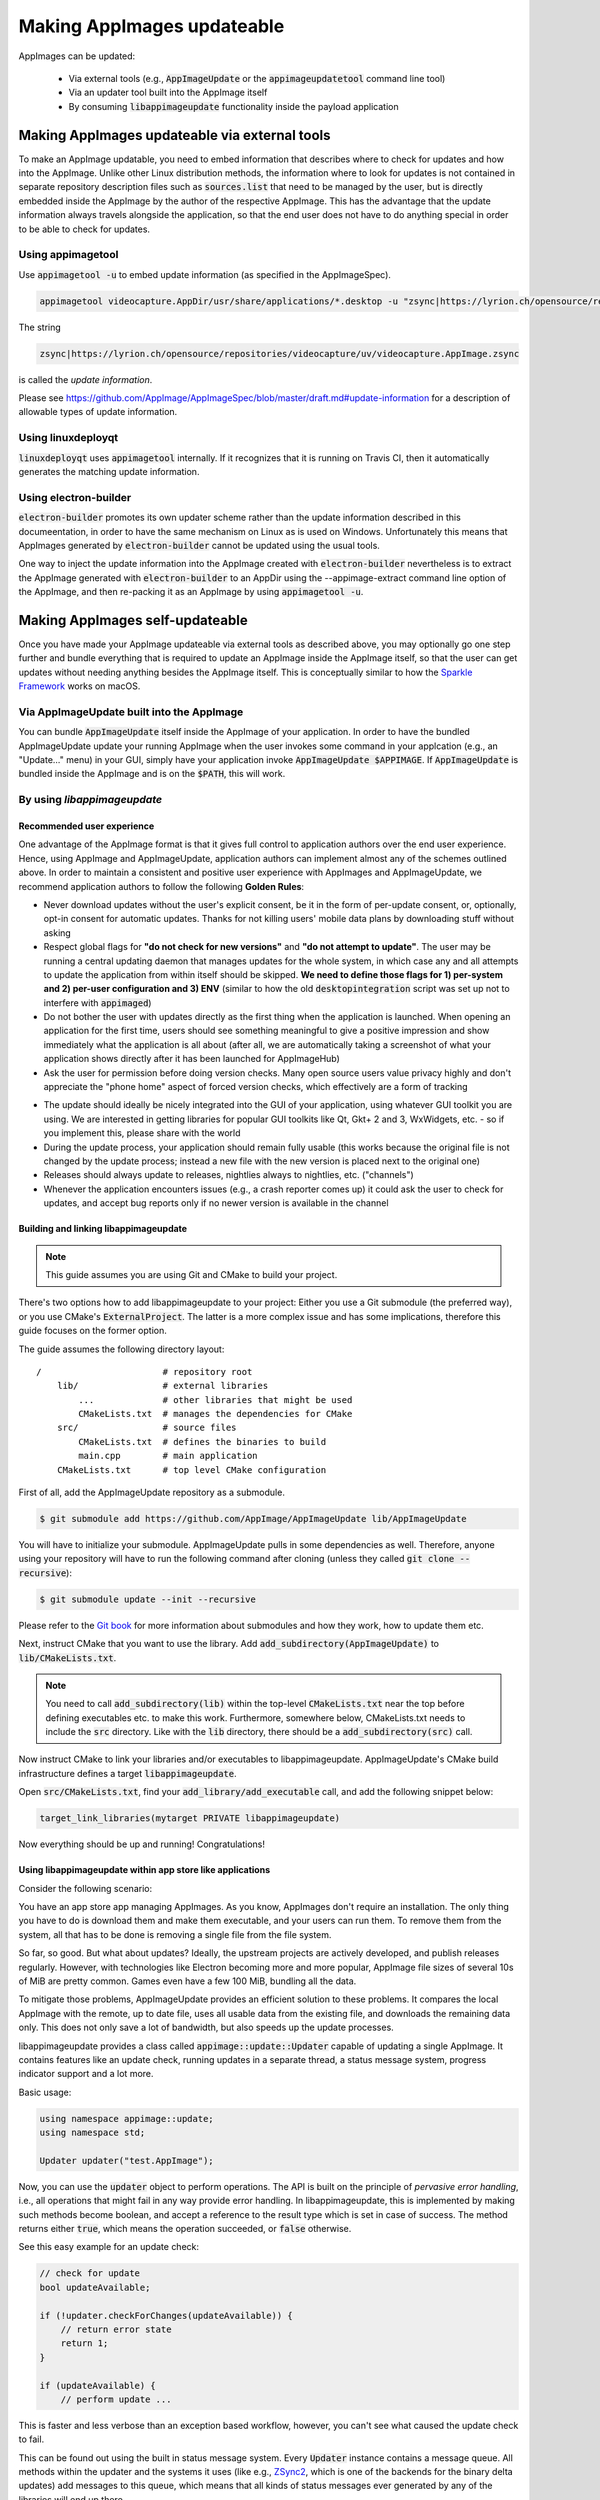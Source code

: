 Making AppImages updateable
===========================

AppImages can be updated:

  * Via external tools (e.g., :code:`AppImageUpdate` or the :code:`appimageupdatetool` command line tool)
  * Via an updater tool built into the AppImage itself
  * By consuming :code:`libappimageupdate` functionality inside the payload application


Making AppImages updateable via external tools
----------------------------------------------

To make an AppImage updatable, you need to embed information that describes where to check for updates and how into the AppImage. Unlike other Linux distribution methods, the information where to look for updates is not contained in separate repository description files such as :code:`sources.list` that need to be managed by the user, but is directly embedded inside the AppImage by the author of the respective AppImage. This has the advantage that the update information always travels alongside the application, so that the end user does not have to do anything special in order to be able to check for updates.


Using appimagetool
^^^^^^^^^^^^^^^^^^

Use :code:`appimagetool -u` to embed update information (as specified in the AppImageSpec).

.. code-block:: shell

    appimagetool videocapture.AppDir/usr/share/applications/*.desktop -u "zsync|https://lyrion.ch/opensource/repositories/videocapture/uv/videocapture.AppImage.zsync"


The string

.. code-block:: text

   zsync|https://lyrion.ch/opensource/repositories/videocapture/uv/videocapture.AppImage.zsync

is called the *update information*.

Please see https://github.com/AppImage/AppImageSpec/blob/master/draft.md#update-information for a description of allowable types of update information.


Using linuxdeployqt
^^^^^^^^^^^^^^^^^^^

:code:`linuxdeployqt` uses :code:`appimagetool` internally. If it recognizes that it is running on Travis CI, then it automatically generates the matching update information.


Using electron-builder
^^^^^^^^^^^^^^^^^^^^^^

:code:`electron-builder` promotes its own updater scheme rather than the update information described in this documeentation, in order to have the same mechanism on Linux as is used on Windows. Unfortunately this means that AppImages generated by :code:`electron-builder` cannot be updated using the usual tools.

One way to inject the update information into the AppImage created with :code:`electron-builder` nevertheless is to extract the AppImage generated with :code:`electron-builder` to an AppDir using the --appimage-extract command line option of the AppImage, and then re-packing it as an AppImage by using :code:`appimagetool -u`.


Making AppImages self-updateable
--------------------------------

Once you have made your AppImage updateable via external tools as described above, you may optionally go one step further and bundle everything that is required to update an AppImage inside the AppImage itself, so that the user can get updates without needing anything besides the AppImage itself. This is conceptually similar to how the `Sparkle Framework <https://sparkle-project.org/>`_ works on macOS.


Via AppImageUpdate built into the AppImage
^^^^^^^^^^^^^^^^^^^^^^^^^^^^^^^^^^^^^^^^^^

You can bundle :code:`AppImageUpdate` itself inside the AppImage of your application. In order to have the bundled AppImageUpdate update your running AppImage when the user invokes some command in your applcation (e.g., an "Update..." menu) in your GUI, simply have your application invoke :code:`AppImageUpdate $APPIMAGE`. If :code:`AppImageUpdate` is bundled inside the AppImage and is on the :code:`$PATH`, this will work.


By using `libappimageupdate`
^^^^^^^^^^^^^^^^^^^^^^^^^^^^

Recommended user experience
###########################

One advantage of the AppImage format is that it gives full control to application authors over the end user experience. Hence, using AppImage and AppImageUpdate, application authors can implement almost any of the schemes outlined above. In order to maintain a consistent and positive user experience with AppImages and AppImageUpdate, we recommend application authors to follow the following **Golden Rules**:

* Never download updates without the user's explicit consent, be it in the form of per-update consent, or, optionally, opt-in consent for automatic updates. Thanks for not killing users' mobile data plans by downloading stuff without asking
* Respect global flags for **"do not check for new versions"** and **"do not attempt to update"**. The user may be running a central updating daemon that manages updates for the whole system, in which case any and all attempts to update the application from within itself should be skipped. **We need to define those flags for 1) per-system and 2) per-user configuration and 3) ENV** (similar to how the old :code:`desktopintegration` script was set up not to interfere with :code:`appimaged`)
* Do not bother the user with updates directly as the first thing when the application is launched. When opening an application for the first time, users should see something meaningful to give a positive impression and show immediately what the application is all about (after all, we are automatically taking a screenshot of what your application shows directly after it has been launched for AppImageHub)
* Ask the user for permission before doing version checks. Many open source users value privacy highly and don't appreciate the "phone home" aspect of forced version checks, which effectively are a form of tracking

.. Old image can be found here: https://github.com/AppImage/appimage.github.io/blob/ef13aae415fae3c8f52b1326585b4b5df1b94de8/database/SonicVisualiser/screenshot.png

.. image:: /_static/img/packaging-guide/updates-realworld-example.png
    :alt: SonicVisualiser GUI asking for network access permission
    :width: 80%

* The update should ideally be nicely integrated into the GUI of your application, using whatever GUI toolkit you are using. We are interested in getting libraries for popular GUI toolkits like Qt, Gkt+ 2 and 3, WxWidgets, etc. - so if you implement this, please share with the world
* During the update process, your application should remain fully usable (this works because the original file is not changed by the update process; instead a new file with the new version is placed next to the original one)
* Releases should always update to releases, nightlies always to nightlies, etc. ("channels")
* Whenever the application encounters issues (e.g., a crash reporter comes up) it could ask the user to check for updates, and accept bug reports only if no newer version is available in the channel


Building and linking libappimageupdate
######################################

.. note:: This guide assumes you are using Git and CMake to build your project.

There's two options how to add libappimageupdate to your project: Either you use a Git submodule (the preferred way), or you use CMake's :code:`ExternalProject`. The latter is a more complex issue and has some implications, therefore this guide focuses on the former option.

The guide assumes the following directory layout::

    /                       # repository root
        lib/                # external libraries
            ...             # other libraries that might be used
            CMakeLists.txt  # manages the dependencies for CMake
        src/                # source files
            CMakeLists.txt  # defines the binaries to build
            main.cpp        # main application
        CMakeLists.txt      # top level CMake configuration


First of all, add the AppImageUpdate repository as a submodule.

.. code-block:: shell

    $ git submodule add https://github.com/AppImage/AppImageUpdate lib/AppImageUpdate


You will have to initialize your submodule. AppImageUpdate pulls in some dependencies as well. Therefore, anyone using your repository will have to run the following command after cloning (unless they called :code:`git clone --recursive`):

.. code-block:: shell

    $ git submodule update --init --recursive


Please refer to the `Git book <https://git-scm.com/book/en/v2/Git-Tools-Submodules>`_ for more information about submodules and how they work, how to update them etc.

Next, instruct CMake that you want to use the library. Add :code:`add_subdirectory(AppImageUpdate)` to :code:`lib/CMakeLists.txt`.

.. note::

    You need to call :code:`add_subdirectory(lib)` within the top-level :code:`CMakeLists.txt` near the top before defining executables etc. to make this work. Furthermore, somewhere below, CMakeLists.txt needs to include the :code:`src` directory. Like with the :code:`lib` directory, there should be a :code:`add_subdirectory(src)` call.


Now instruct CMake to link your libraries and/or executables to libappimageupdate. AppImageUpdate's CMake build infrastructure defines a target :code:`libappimageupdate`.

Open :code:`src/CMakeLists.txt`, find your :code:`add_library/add_executable` call, and add the following snippet below:

.. code-block:: cmake

    target_link_libraries(mytarget PRIVATE libappimageupdate)


Now everything should be up and running! Congratulations!


Using libappimageupdate within app store like applications
##########################################################

Consider the following scenario:

You have an app store app managing AppImages. As you know, AppImages don't require an installation. The only thing you have to do is download them and make them executable, and your users can run them. To remove them from the system, all that has to be done is removing a single file from the file system.

So far, so good. But what about updates? Ideally, the upstream projects are actively developed, and publish releases regularly. However, with technologies like Electron becoming more and more popular, AppImage file sizes of several 10s of MiB are pretty common. Games even have a few 100 MiB, bundling all the data.

To mitigate those problems, AppImageUpdate provides an efficient solution to these problems. It compares the local AppImage with the remote, up to date file, uses all usable data from the existing file, and downloads the remaining data only. This does not only save a lot of bandwidth, but also speeds up the update processes.

libappimageupdate provides a class called :code:`appimage::update::Updater` capable of updating a single AppImage. It contains features like an update check, running updates in a separate thread, a status message system, progress indicator support and a lot more.

Basic usage:

.. code-block:: cpp

    using namespace appimage::update;
    using namespace std;

    Updater updater("test.AppImage");


Now, you can use the :code:`updater` object to perform operations. The API is built on the principle of *pervasive error handling*, i.e., all operations that might fail in any way provide error handling. In libappimageupdate, this is implemented by making such methods become boolean, and accept a reference to the result type which is set in case of success. The method returns either :code:`true`, which means the operation succeeded, or :code:`false` otherwise.

See this easy example for an update check:

.. code-block:: cpp

    // check for update
    bool updateAvailable;

    if (!updater.checkForChanges(updateAvailable)) {
        // return error state
        return 1;
    }

    if (updateAvailable) {
        // perform update ...


This is faster and less verbose than an exception based workflow, however, you can't see what caused the update check to fail.

This can be found out using the built in status message system. Every :code:`Updater` instance contains a message queue. All methods within the updater and the systems it uses (like e.g., `ZSync2 <https://travis-ci.org/TheAssassin/zsync2/>`_, which is one of the backends for the binary delta updates) add messages to this queue, which means that all kinds of status messages ever generated by any of the libraries will end up there.

.. note::

    Beware that this is a totally optional system, and it might not necessarily improve the user experience to show those messages. It is recommended to show them only in case of errors to help debugging. There is also no guarantee on the order of these messages.


All messages are preserved, so if they are not fetched, they might stack up. However, that shouldn't be a problem really. Just make sure to clean up (:code:`delete`) your :code:`Updater` objects as soon as you don't need them any more.

Let's rewrite the update check code from above, with advanced error handling:

.. code-block:: cpp

    // check for update
    bool updateAvailable;

    if (!updater.checkForChanges(updateAvailable)) {
        // log status messages before exiting

        // nextStatusMessage will return true as long as there are status messages
        // by calling it in a loop as follows, all available messages will be fetched
        string nextMessage;
        while (updater.nextStatusMessage(nextMessage)) {
            // imagine log() to do something meaningful
            log(nextMessage);
        }

        // return error state
        return 1;
    }

    if (updateAvailable) {
        // perform update ...
    }


Now, in case the update check fails, the messages are logged.

At the moment, the update check is performed synchronously as it won't take too long. This might be changed eventually, but now allows for running an update check without modifying the updater state.

Talking about updater states, the state is modified by running an update. As mentioned previously, updates are performed in their own thread automatically, using C++11 threading functionality. This allows for displaying progress, status messages etc. in a UI without any blocking issues or the need to run your own thread.

.. note::

    **Important**: Before actually performing an upgrade, it is recommended to check for updates first. The update check only performs reading IO, but a pointless update will create an entirely new file, even if it copies all the data from its predecessor.


Here's some code how to run an update, and log progress and status messages until the update has finished:

.. code-block:: cpp

    updater.start()

    // isDone() returns true as soon as the update has finished
    // error handling is performed later
    while (!updater.isDone()) {
        // sleep for e.g., 100ms, to prevent 100% CPU usage
        this_thread::sleep_for(chrono::milliseconds(100));

        double progress;
        // as with all methods, check for error
        if (!updater.progress(progress)) {
            log("Call to progress() failed");
            // return error state
            return 1;
        }

        // progress() returns a double between 0 and 1
        // you might have to scale its return value accordingly
        // this assumes that the progress bar expects a percentage
        updateProgressBar(progress * 100);

        // fetch all status messages
        // this is basically the same as before
        string nextMessage;
        while (updater.nextStatusMessage(nextMessage)) {
            log(nextMessage);
        }
    }


As you will have noticed, this code will just run until the update is done. However, there is no way to verify that the update actually worked. Therefore, you need to check for errors in the next step:

.. code-block:: cpp

    if (updater.hasError()) {
        log("Error occurred. See previous messages for details.");
        // return error state
        return 1;
    }


As the background work has finished, and :code:`hasError()` itself doesn't log any messages, all messages from the status message queue are displayed already, hence the note about checking the previous messages. It was mentioned previously that logging all messages might not be good for the user experience, so you could as well move the little loop fetching the messages to this error handler, and show a modal dialog containing all the messages issued during the update process. But this is up to you.

One last thing to notice is that AppImageUpdate by default takes the filename of the remote file for creating the updated AppImage file instead of overwriting the local file. This is done on purpose for several reasons. First, it might not be intended to overwrite previous versions of an AppImage, allowing to have different versions in parallel, or testing the current version versus the update that has just been downloaded.

This behavior implies the need for a method to actually fetch the path to this new file from the updater. This can be done as follows:

.. code-block:: cpp

    ostringstream oss;

    string pathToUpdatedFile;

    // this method shouldn't fail at this point(1) any more
    // but it's better to check for its return value to make sure everything's alright
    // (1) when calling this before or while the update is running, the new path is not
    // available, causing this method to return false, but we're past those points already
    if (!updater.pathToNewFile(pathToUpdatedFile))

    oss << "Path to updated AppImage: " << pathToUpdatedFile;
    log(oss.str());


.. note::

    The updater takes care of putting the new file in the same directory as the previous one.


As you might not be interested in this feature, and probably don't trust on remote filenames and choose your own ones when "installing" (well, downloading) AppImages to make it easier to find them again, you can override this feature. You can instantiate the :code:`Updater` object with an optional flag:

.. code-block:: cpp

    // constructor signature as of 2017/11/14:
    // Updater::Updater(std::string path, bool overwrite = false);

    Updater updater("my.AppImage", true);


Now, the updater will perform the update and move the new file to the original file's location after successfully verifying the file integrity (and, as soon as it is implemented, validating the file's signature, see `the related issue on GitHub <https://github.com/AppImage/AppImageUpdate/issues/16>`_).

.. note::

    **Important**: The updater will never overwrite a file before all validation mechanisms report success.

ZSync2 based methods will furthermore always keep the old file as a backup. If the :code:`overwrite` flag is :code:`true`, the current file will be moved to :code:`my.AppImage.zs-old`. If it is `false`, the old file will remain untouched. Furthermore, if there is a file with the new filename, that file will be backed up with the :code:`.zs-old` suffix. This behavior is not ideal, the standalone UI has error handling code specific to this problem. This behavior is going to be subject of a GitHub issue soon. It is recommended to watch the discussion before implementing any code dealing with backups. Thad said, it is probably safe to check whether a :code:`.zs-old` file is created when using :code:`overwrite = true`, and delete it.
